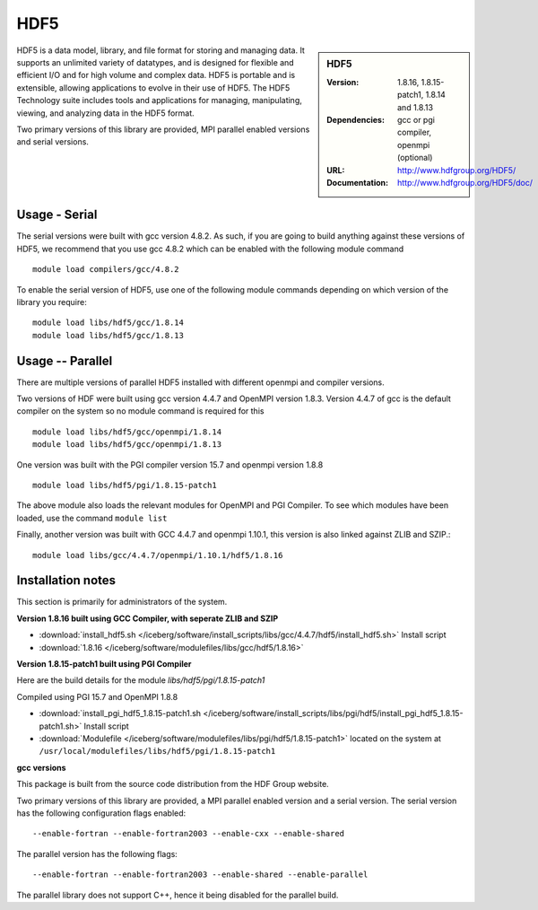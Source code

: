.. _hdf5:

HDF5
====

.. sidebar:: HDF5

   :Version: 1.8.16, 1.8.15-patch1, 1.8.14 and 1.8.13
   :Dependencies: gcc or pgi compiler, openmpi (optional)
   :URL: http://www.hdfgroup.org/HDF5/
   :Documentation: http://www.hdfgroup.org/HDF5/doc/


HDF5 is a data model, library, and file format for storing and managing data.
It supports an unlimited variety of datatypes, and is designed for flexible and efficient I/O and for high volume and complex data.
HDF5 is portable and is extensible, allowing applications to evolve in their use of HDF5.
The HDF5 Technology suite includes tools and applications for managing, manipulating, viewing, and analyzing data in the HDF5 format.

Two primary versions of this library are provided, MPI parallel enabled versions and serial versions.

Usage - Serial
---------------
The serial versions were built with gcc version 4.8.2. As such, if you are
going to build anything against these versions of HDF5, we recommend that you
use gcc 4.8.2 which can be enabled with the following module command ::

    module load compilers/gcc/4.8.2

To enable the serial version of HDF5, use one of the following module commands
depending on which version of the library you require::

     module load libs/hdf5/gcc/1.8.14
     module load libs/hdf5/gcc/1.8.13

Usage -- Parallel
-----------------

There are multiple versions of parallel HDF5 installed with different openmpi
and compiler versions.

Two versions of HDF were built using gcc version 4.4.7 and OpenMPI version
1.8.3.  Version 4.4.7 of gcc is the default compiler on the system so no module
command is required for this ::

    module load libs/hdf5/gcc/openmpi/1.8.14
    module load libs/hdf5/gcc/openmpi/1.8.13


One version was built with the PGI compiler version 15.7 and openmpi version
1.8.8 ::

    module load libs/hdf5/pgi/1.8.15-patch1

The above module also loads the relevant modules for OpenMPI and PGI Compiler.
To see which modules have been loaded, use the command ``module list``

Finally, another version was built with GCC 4.4.7 and openmpi 1.10.1, this
version is also linked against ZLIB and SZIP.::

    module load libs/gcc/4.4.7/openmpi/1.10.1/hdf5/1.8.16


Installation notes
------------------
This section is primarily for administrators of the system.

**Version 1.8.16 built using GCC Compiler, with seperate ZLIB and SZIP**

* :download:`install_hdf5.sh </iceberg/software/install_scripts/libs/gcc/4.4.7/hdf5/install_hdf5.sh>` Install script
* :download:`1.8.16 </iceberg/software/modulefiles/libs/gcc/hdf5/1.8.16>`

**Version 1.8.15-patch1 built using PGI Compiler**

Here are the build details for the module `libs/hdf5/pgi/1.8.15-patch1`

Compiled using PGI 15.7 and OpenMPI 1.8.8

* :download:`install_pgi_hdf5_1.8.15-patch1.sh </iceberg/software/install_scripts/libs/pgi/hdf5/install_pgi_hdf5_1.8.15-patch1.sh>` Install script
* :download:`Modulefile </iceberg/software/modulefiles/libs/pgi/hdf5/1.8.15-patch1>` located on the system at ``/usr/local/modulefiles/libs/hdf5/pgi/1.8.15-patch1``

**gcc versions**

This package is built from the source code distribution from the HDF Group website.

Two primary versions of this library are provided, a MPI parallel enabled version and a serial version.
The serial version has the following configuration flags enabled::

    --enable-fortran --enable-fortran2003 --enable-cxx --enable-shared

The parallel version has the following flags::

    --enable-fortran --enable-fortran2003 --enable-shared --enable-parallel

The parallel library does not support C++, hence it being disabled for the parallel build.
